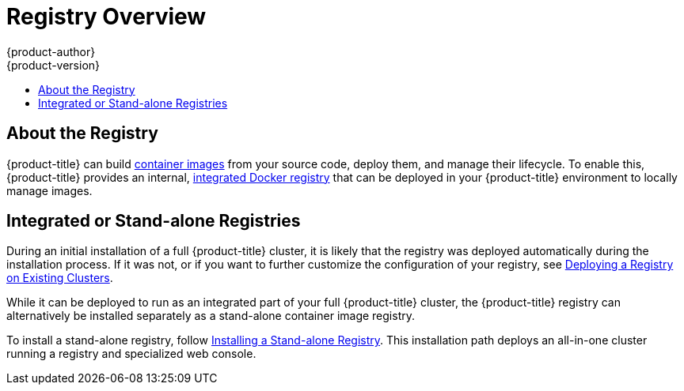 [[install-config-registry-overview]]
= Registry Overview
{product-author}
{product-version}
:data-uri:
:icons:
:experimental:
:toc: macro
:toc-title:
:prewrap!:

toc::[]

== About the Registry

{product-title} can build
xref:../../architecture/core_concepts/containers_and_images.adoc#docker-images[container
images] from your source code, deploy them, and manage their lifecycle. To
enable this, {product-title} provides an internal,
xref:../../architecture/infrastructure_components/image_registry.adoc#integrated-openshift-registry[integrated
Docker registry] that can be deployed in your {product-title} environment to
locally manage images.

== Integrated or Stand-alone Registries

During an initial installation of a full {product-title} cluster, it is likely
that the registry was deployed automatically during the installation process. If
it was not, or if you want to further customize the configuration of your
registry, see
xref:../../install_config/registry/deploy_registry_existing_clusters.adoc#install-config-deploy-registry-existing-clusters[Deploying
a Registry on Existing Clusters].

While it can be deployed to run as an integrated part of your full
{product-title} cluster, the {product-title} registry can alternatively be
installed separately as a stand-alone container image registry.

To install a stand-alone registry, follow
xref:../../install_config/install/stand_alone_registry.adoc#install-config-registry-installing-stand-alone[Installing
a Stand-alone Registry]. This installation path deploys an all-in-one cluster
running a registry and specialized web console.
